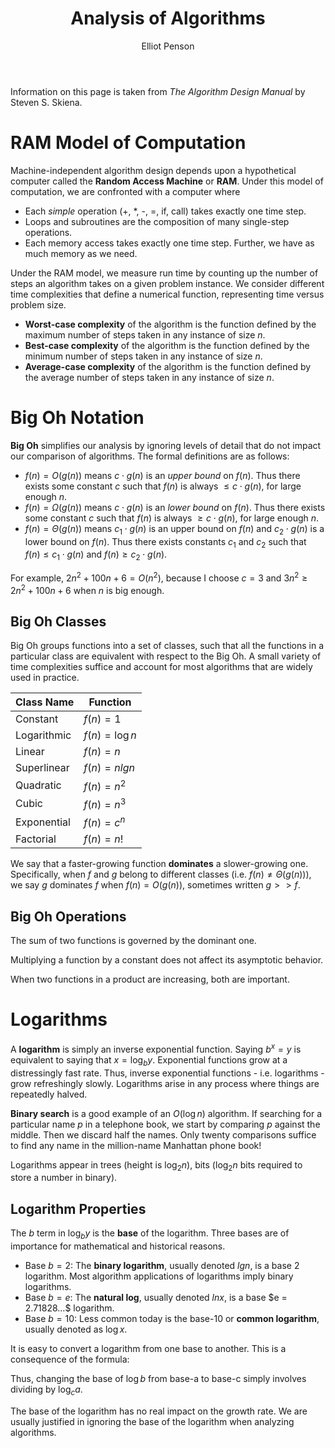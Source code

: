 #+TITLE: Analysis of Algorithms
#+AUTHOR: Elliot Penson

Information on this page is taken from /The Algorithm Design Manual/ by Steven
S. Skiena.

* RAM Model of Computation

  Machine-independent algorithm design depends upon a hypothetical computer
  called the *Random Access Machine* or *RAM*. Under this model of computation,
  we are confronted with a computer where

  - Each /simple/ operation (+, *, -, =, if, call) takes exactly one time
    step.
  - Loops and subroutines are the composition of many single-step operations.
  - Each memory access takes exactly one time step. Further, we have as much
    memory as we need.

  Under the RAM model, we measure run time by counting up the number of steps
  an algorithm takes on a given problem instance. We consider different time
  complexities that define a numerical function, representing time versus
  problem size.

  - *Worst-case complexity* of the algorithm is the function defined by the
    maximum number of steps taken in any instance of size $n$.
  - *Best-case complexity* of the algorithm is the function defined by the
    minimum number of steps taken in any instance of size $n$.
  - *Average-case complexity* of the algorithm is the function defined by the
    average number of steps taken in any instance of size $n$.

* Big Oh Notation

  *Big Oh* simplifies our analysis by ignoring levels of detail that do not
  impact our comparison of algorithms. The formal definitions are as follows:

  - $f(n) = O(g(n))$ means $c \cdot g(n)$ is an /upper bound/ on $f(n)$. Thus
    there exists some constant $c$ such that $f(n)$ is always $\leq c \cdot
    g(n)$, for large enough $n$.
  - $f(n) = \Omega(g(n))$ means $c \cdot g(n)$ is an /lower bound/ on
    $f(n)$. Thus there exists some constant $c$ such that $f(n)$ is always
    $\geq c \cdot g(n)$, for large enough $n$.
  - $f(n) = \Theta(g(n))$ means $c_1 \cdot g(n)$ is an upper bound on $f(n)$
    and $c_2 \cdot g(n)$ is a lower bound on $f(n)$. Thus there exists
    constants $c_1$ and $c_2$ such that $f(n) \leq c_1 \cdot g(n)$ and $f(n)
    \geq c_2 \cdot g(n)$.

  For example, $2n^2 + 100n + 6 = O(n^2)$, because I choose $c = 3$ and $3n^2
  \geq 2n^2 + 100n + 6$ when $n$ is big enough.

** Big Oh Classes

   Big Oh groups functions into a set of classes, such that all the functions
   in a particular class are equivalent with respect to the Big Oh. A small
   variety of time complexities suffice and account for most algorithms that
   are widely used in practice.

   | Class Name  | Function        |
   |-------------+-----------------|
   | Constant    | $f(n) = 1$      |
   | Logarithmic | $f(n) = \log n$ |
   | Linear      | $f(n) = n$      |
   | Superlinear | $f(n) = n lg n$ |
   | Quadratic   | $f(n) = n^2$    |
   | Cubic       | $f(n) = n^3$    |
   | Exponential | $f(n) = c^n$    |
   | Factorial   | $f(n) = n!$     |

   We say that a faster-growing function *dominates* a slower-growing
   one. Specifically, when $f$ and $g$ belong to different classes (i.e. $f(n)
   \neq \Theta(g(n))$), we say $g$ dominates $f$ when $f(n) = O(g(n))$,
   sometimes written $g >> f$.

** Big Oh Operations

   The sum of two functions is governed by the dominant one.

   \begin{equation}
   O(f(n)) + O(g(n)) \rightarrow O(max(f(n), g(n)))
   \end{equation}

   Multiplying a function by a constant does not affect its asymptotic
   behavior.

   \begin{equation}
   O(c \cdot f(n)) \rightarrow O(f(n))
   \end{equation}

   When two functions in a product are increasing, both are important.

   \begin{equation}
   O(f(n)) * O(g(n)) \rightarrow O(f(n) * g(n))
   \end{equation}

* Logarithms

  A *logarithm* is simply an inverse exponential function. Saying $b^x = y$ is
  equivalent to saying that $x = \log_b y$. Exponential functions grow at a
  distressingly fast rate. Thus, inverse exponential functions -
  i.e. logarithms - grow refreshingly slowly. Logarithms arise in any process
  where things are repeatedly halved.

  *Binary search* is a good example of an $O(\log n)$ algorithm. If searching
  for a particular name $p$ in a telephone book, we start by comparing $p$
  against the middle. Then we discard half the names. Only twenty comparisons
  suffice to find any name in the million-name Manhattan phone book!

  Logarithms appear in trees (height is $\log_2 n$), bits ($\log_2 n$ bits
  required to store a number in binary).

** Logarithm Properties

   The $b$ term in $\log_b y$ is the *base* of the logarithm. Three bases are of
   importance for mathematical and historical reasons.

   - Base $b = 2$: The *binary logarithm*, usually denoted $lg n$, is a base 2
     logarithm. Most algorithm applications of logarithms imply binary
     logarithms.
   - Base $b = e$: The *natural log*, usually denoted $ln x$, is a base $e =
     2.71828...$ logarithm.
   - Base $b = 10$: Less common today is the base-10 or *common logarithm*,
     usually denoted as $\log x$.

   \begin{equation}
   \log_x(xy) = \log_a(x) + \log_a(y)
   \end{equation}

   It is easy to convert a logarithm from one base to another. This is a
   consequence of the formula:

   \begin{equation}
   \log_a b = \frac{\log_c b}{\log_c a}
   \end{equation}

   Thus, changing the base of $\log b$ from base-a to base-c simply involves
   dividing by $\log_c a$.

   The base of the logarithm has no real impact on the growth rate. We are
   usually justified in ignoring the base of the logarithm when analyzing
   algorithms.
